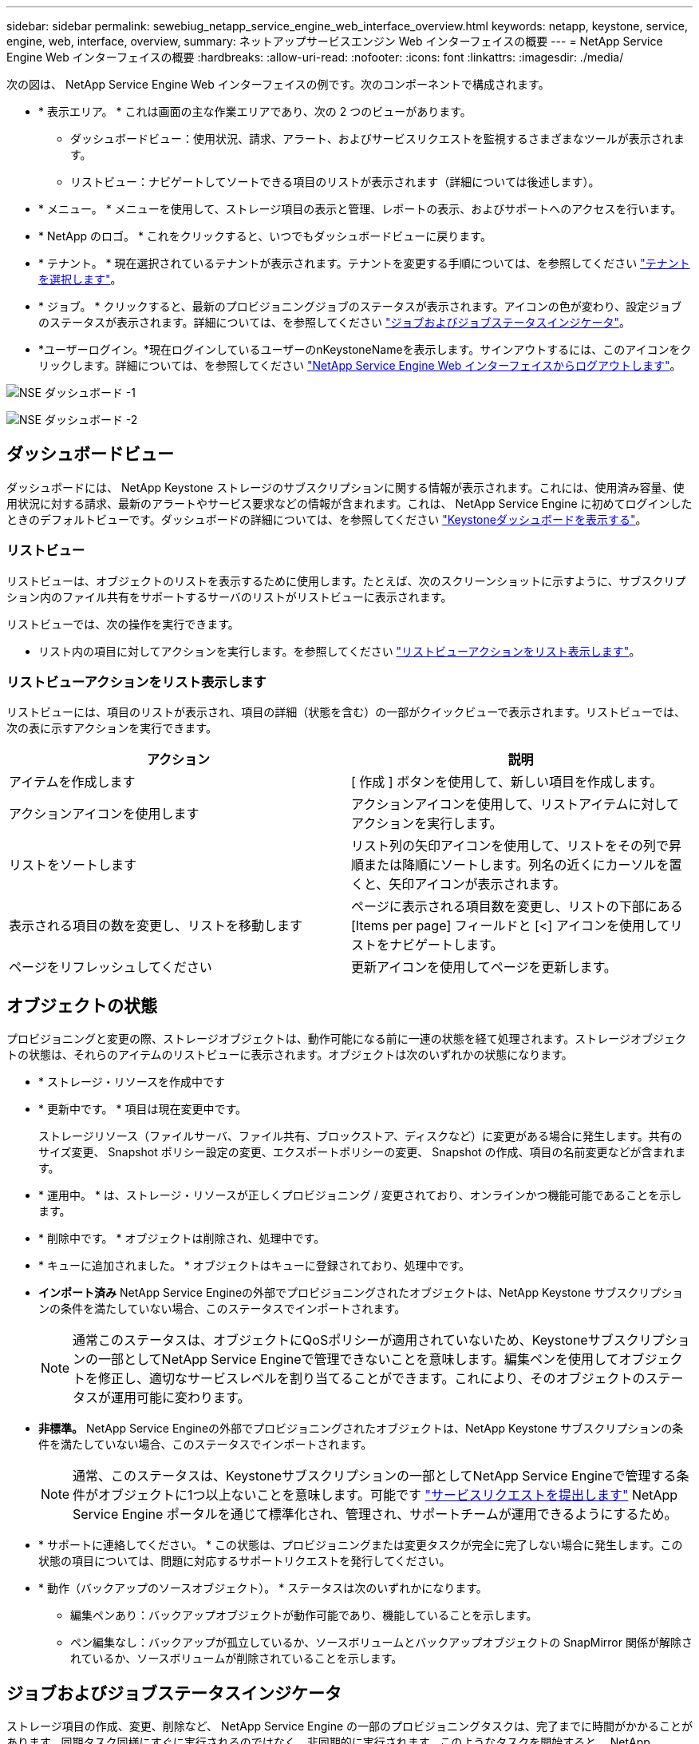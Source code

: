 ---
sidebar: sidebar 
permalink: sewebiug_netapp_service_engine_web_interface_overview.html 
keywords: netapp, keystone, service, engine, web, interface, overview, 
summary: ネットアップサービスエンジン Web インターフェイスの概要 
---
= NetApp Service Engine Web インターフェイスの概要
:hardbreaks:
:allow-uri-read: 
:nofooter: 
:icons: font
:linkattrs: 
:imagesdir: ./media/


[role="lead"]
次の図は、 NetApp Service Engine Web インターフェイスの例です。次のコンポーネントで構成されます。

* * 表示エリア。 * これは画面の主な作業エリアであり、次の 2 つのビューがあります。
+
** ダッシュボードビュー：使用状況、請求、アラート、およびサービスリクエストを監視するさまざまなツールが表示されます。
** リストビュー：ナビゲートしてソートできる項目のリストが表示されます（詳細については後述します）。


* * メニュー。 * メニューを使用して、ストレージ項目の表示と管理、レポートの表示、およびサポートへのアクセスを行います。
* * NetApp のロゴ。 * これをクリックすると、いつでもダッシュボードビューに戻ります。
* * テナント。 * 現在選択されているテナントが表示されます。テナントを変更する手順については、を参照してください link:sewebiug_select_tenant.html["テナントを選択します"]。
* * ジョブ。 * クリックすると、最新のプロビジョニングジョブのステータスが表示されます。アイコンの色が変わり、設定ジョブのステータスが表示されます。詳細については、を参照してください link:sewebiug_netapp_service_engine_web_interface_overview.html#jobs-and-job-status-indicator["ジョブおよびジョブステータスインジケータ"]。
* *ユーザーログイン。*現在ログインしているユーザーのnKeystoneNameを表示します。サインアウトするには、このアイコンをクリックします。詳細については、を参照してください link:sewebiug_log_in_to_the_netapp_service_engine_web_interface.html#log-out-of-the-netapp-service-engine-web-interface["NetApp Service Engine Web インターフェイスからログアウトします"]。


image:sewebiug_image9_dashboard1.png["NSE ダッシュボード -1"]

image:sewebiug_image9_dashboard2.png["NSE ダッシュボード -2"]



== ダッシュボードビュー

ダッシュボードには、 NetApp Keystone ストレージのサブスクリプションに関する情報が表示されます。これには、使用済み容量、使用状況に対する請求、最新のアラートやサービス要求などの情報が含まれます。これは、 NetApp Service Engine に初めてログインしたときのデフォルトビューです。ダッシュボードの詳細については、を参照してください link:sewebiug_dashboard.html["Keystoneダッシュボードを表示する"]。



=== リストビュー

リストビューは、オブジェクトのリストを表示するために使用します。たとえば、次のスクリーンショットに示すように、サブスクリプション内のファイル共有をサポートするサーバのリストがリストビューに表示されます。

リストビューでは、次の操作を実行できます。

* リスト内の項目に対してアクションを実行します。を参照してください link:sewebiug_netapp_service_engine_web_interface_overview.html#list-view["リストビューアクションをリスト表示します"]。




=== リストビューアクションをリスト表示します

リストビューには、項目のリストが表示され、項目の詳細（状態を含む）の一部がクイックビューで表示されます。リストビューでは、次の表に示すアクションを実行できます。

|===
| アクション | 説明 


| アイテムを作成します | [ 作成 ] ボタンを使用して、新しい項目を作成します。 


| アクションアイコンを使用します | アクションアイコンを使用して、リストアイテムに対してアクションを実行します。 


| リストをソートします | リスト列の矢印アイコンを使用して、リストをその列で昇順または降順にソートします。列名の近くにカーソルを置くと、矢印アイコンが表示されます。 


| 表示される項目の数を変更し、リストを移動します | ページに表示される項目数を変更し、リストの下部にある [Items per page] フィールドと [<] アイコンを使用してリストをナビゲートします。 


| ページをリフレッシュしてください | 更新アイコンを使用してページを更新します。 
|===


== オブジェクトの状態

プロビジョニングと変更の際、ストレージオブジェクトは、動作可能になる前に一連の状態を経て処理されます。ストレージオブジェクトの状態は、それらのアイテムのリストビューに表示されます。オブジェクトは次のいずれかの状態になります。

* * ストレージ・リソースを作成中です
* * 更新中です。 * 項目は現在変更中です。
+
ストレージリソース（ファイルサーバ、ファイル共有、ブロックストア、ディスクなど）に変更がある場合に発生します。共有のサイズ変更、 Snapshot ポリシー設定の変更、エクスポートポリシーの変更、 Snapshot の作成、項目の名前変更などが含まれます。

* * 運用中。 * は、ストレージ・リソースが正しくプロビジョニング / 変更されており、オンラインかつ機能可能であることを示します。
* * 削除中です。 * オブジェクトは削除され、処理中です。
* * キューに追加されました。 * オブジェクトはキューに登録されており、処理中です。
* *インポート済み* NetApp Service Engineの外部でプロビジョニングされたオブジェクトは、NetApp Keystone サブスクリプションの条件を満たしていない場合、このステータスでインポートされます。
+

NOTE: 通常このステータスは、オブジェクトにQoSポリシーが適用されていないため、Keystoneサブスクリプションの一部としてNetApp Service Engineで管理できないことを意味します。編集ペンを使用してオブジェクトを修正し、適切なサービスレベルを割り当てることができます。これにより、そのオブジェクトのステータスが運用可能に変わります。

* *非標準。* NetApp Service Engineの外部でプロビジョニングされたオブジェクトは、NetApp Keystone サブスクリプションの条件を満たしていない場合、このステータスでインポートされます。
+

NOTE: 通常、このステータスは、Keystoneサブスクリプションの一部としてNetApp Service Engineで管理する条件がオブジェクトに1つ以上ないことを意味します。可能です link:https://docs.netapp.com/us-en/keystone/sewebiug_raise_a_service_request.html["サービスリクエストを提出します"] NetApp Service Engine ポータルを通じて標準化され、管理され、サポートチームが運用できるようにするため。

* * サポートに連絡してください。 * この状態は、プロビジョニングまたは変更タスクが完全に完了しない場合に発生します。この状態の項目については、問題に対応するサポートリクエストを発行してください。
* * 動作（バックアップのソースオブジェクト）。 * ステータスは次のいずれかになります。
+
** 編集ペンあり：バックアップオブジェクトが動作可能であり、機能していることを示します。
** ペン編集なし：バックアップが孤立しているか、ソースボリュームとバックアップオブジェクトの SnapMirror 関係が解除されているか、ソースボリュームが削除されていることを示します。






== ジョブおよびジョブステータスインジケータ

ストレージ項目の作成、変更、削除など、 NetApp Service Engine の一部のプロビジョニングタスクは、完了までに時間がかかることがあります。同期タスク同様にすぐに実行されるのではなく、非同期的に実行されます。このようなタスクを開始すると、 NetApp Service Engine はジョブレコードを返します。ステータスは、送信されたタスクが正常に完了したかどうかを示す右上隅のベルアイコンで追跡できます。また、ジョブのステータスは API を使用して追跡することもできます。詳細については、を参照してください link:https://docs.netapp.com/us-en/keystone/seapiref_jobs.html#retrieve-jobs["こちらをご覧ください"]

|===
| インジケータの色 | 説明 


| ブラック | タスクは現在実行中です。 


| 赤 | 最後のタスクを完了できませんでした。 


| 緑 | 最後のタスクが正常に完了しました。 
|===
ステータスインジケータをクリックすると、最新の 10 個のタスクのステータスが表示されます。
